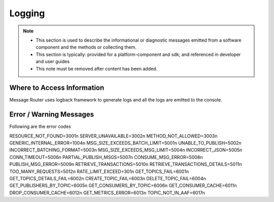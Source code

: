 .. This work is licensed under a Creative Commons Attribution 4.0 International License.
.. http://creativecommons.org/licenses/by/4.0

Logging
=======

.. note::
   * This section is used to describe the informational or diagnostic messages emitted from 
     a software component and the methods or collecting them.
   
   * This section is typically: provided for a platform-component and sdk; and
     referenced in developer and user guides
   
   * This note must be removed after content has been added.


Where to Access Information
---------------------------
Message Router uses logback framework to generate logs and all the logs are emitted to the console.

Error / Warning Messages
------------------------
Following are the error codes

RESOURCE_NOT_FOUND=3001\n
SERVER_UNAVAILABLE=3002\n
METHOD_NOT_ALLOWED=3003\n
GENERIC_INTERNAL_ERROR=1004\n
MSG_SIZE_EXCEEDS_BATCH_LIMIT=5001\n
UNABLE_TO_PUBLISH=5002\n
INCORRECT_BATCHING_FORMAT=5003\n
MSG_SIZE_EXCEEDS_MSG_LIMIT=5004\n
INCORRECT_JSON=5005\n
CONN_TIMEOUT=5006\n
PARTIAL_PUBLISH_MSGS=5007\n
CONSUME_MSG_ERROR=5008\n
PUBLISH_MSG_ERROR=5009\n
RETRIEVE_TRANSACTIONS=5010\n
RETRIEVE_TRANSACTIONS_DETAILS=5011\n
TOO_MANY_REQUESTS=5012\n
RATE_LIMIT_EXCEED=301\n
GET_TOPICS_FAIL=6001\n
GET_TOPICS_DETAILS_FAIL=6002\n
CREATE_TOPIC_FAIL=6003\n
DELETE_TOPIC_FAIL=6004\n
GET_PUBLISHERS_BY_TOPIC=6005\n
GET_CONSUMERS_BY_TOPIC=6006\n
GET_CONSUMER_CACHE=6011\n
DROP_CONSUMER_CACHE=6012\n
GET_METRICS_ERROR=6013\n
TOPIC_NOT_IN_AAF=6017\n

